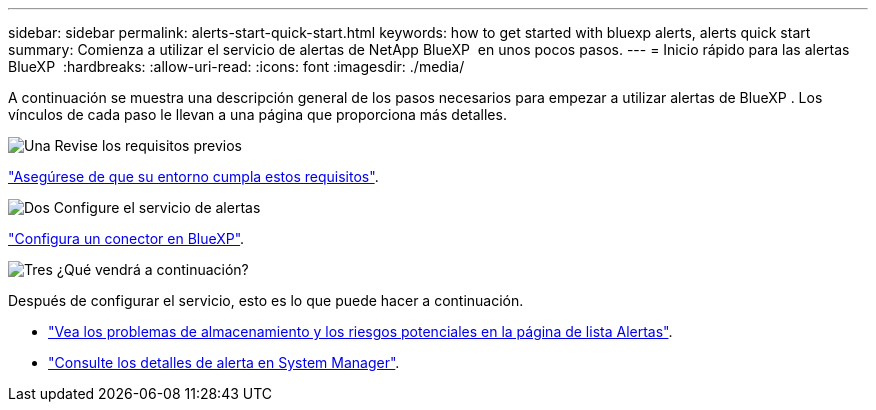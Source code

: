 ---
sidebar: sidebar 
permalink: alerts-start-quick-start.html 
keywords: how to get started with bluexp alerts, alerts quick start 
summary: Comienza a utilizar el servicio de alertas de NetApp BlueXP  en unos pocos pasos. 
---
= Inicio rápido para las alertas BlueXP 
:hardbreaks:
:allow-uri-read: 
:icons: font
:imagesdir: ./media/


[role="lead"]
A continuación se muestra una descripción general de los pasos necesarios para empezar a utilizar alertas de BlueXP . Los vínculos de cada paso le llevan a una página que proporciona más detalles.

.image:https://raw.githubusercontent.com/NetAppDocs/common/main/media/number-1.png["Una"] Revise los requisitos previos
[role="quick-margin-para"]
link:alerts-start-prerequisites.html["Asegúrese de que su entorno cumpla estos requisitos"].

.image:https://raw.githubusercontent.com/NetAppDocs/common/main/media/number-2.png["Dos"] Configure el servicio de alertas
[role="quick-margin-para"]
link:alerts-start-setup.html["Configura un conector en BlueXP"].

.image:https://raw.githubusercontent.com/NetAppDocs/common/main/media/number-3.png["Tres"] ¿Qué vendrá a continuación?
[role="quick-margin-para"]
Después de configurar el servicio, esto es lo que puede hacer a continuación.

[role="quick-margin-list"]
* link:alerts-use-dashboard.html["Vea los problemas de almacenamiento y los riesgos potenciales en la página de lista Alertas"].
* link:alerts-use-alerts.html["Consulte los detalles de alerta en System Manager"].

